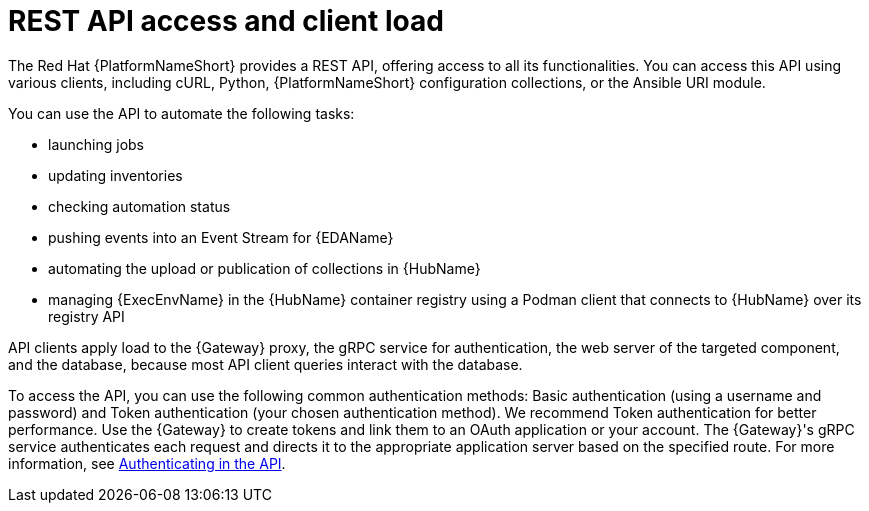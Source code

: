 // Module file name: con-rest-api-access-and-client-load.adoc
:_mod-docs-content-type: CONCEPT
[id="rest-api-access-and-client-load_{context}"]
= REST API access and client load

[role="_abstract"]
The Red Hat {PlatformNameShort} provides a REST API, offering access to all its functionalities.
You can access this API using various clients, including cURL, Python, {PlatformNameShort} configuration collections, or the Ansible URI module.

You can use the API to automate the following tasks:

* launching jobs
* updating inventories
* checking automation status
* pushing events into an Event Stream for {EDAName}
* automating the upload or publication of collections in {HubName}
* managing {ExecEnvName} in the {HubName} container registry using a Podman client that connects to {HubName} over its registry API

API clients apply load to the {Gateway} proxy, the gRPC service for authentication, the web server of the targeted component, and the database, because most API client queries interact with the database.

To access the API, you can use the following common authentication methods: Basic authentication (using a username and password) and Token authentication (your chosen authentication method).
We recommend Token authentication for better performance.
Use the {Gateway} to create tokens and link them to an OAuth application or your account.
The {Gateway}'s gRPC service authenticates each request and directs it to the appropriate application server based on the specified route.
For more information, see link:https://docs.redhat.com/en/documentation/red_hat_ansible_automation_platform/{PlatformVers}/html/automation_execution_api_overview/controller-api-auth-methods[Authenticating in the API].
